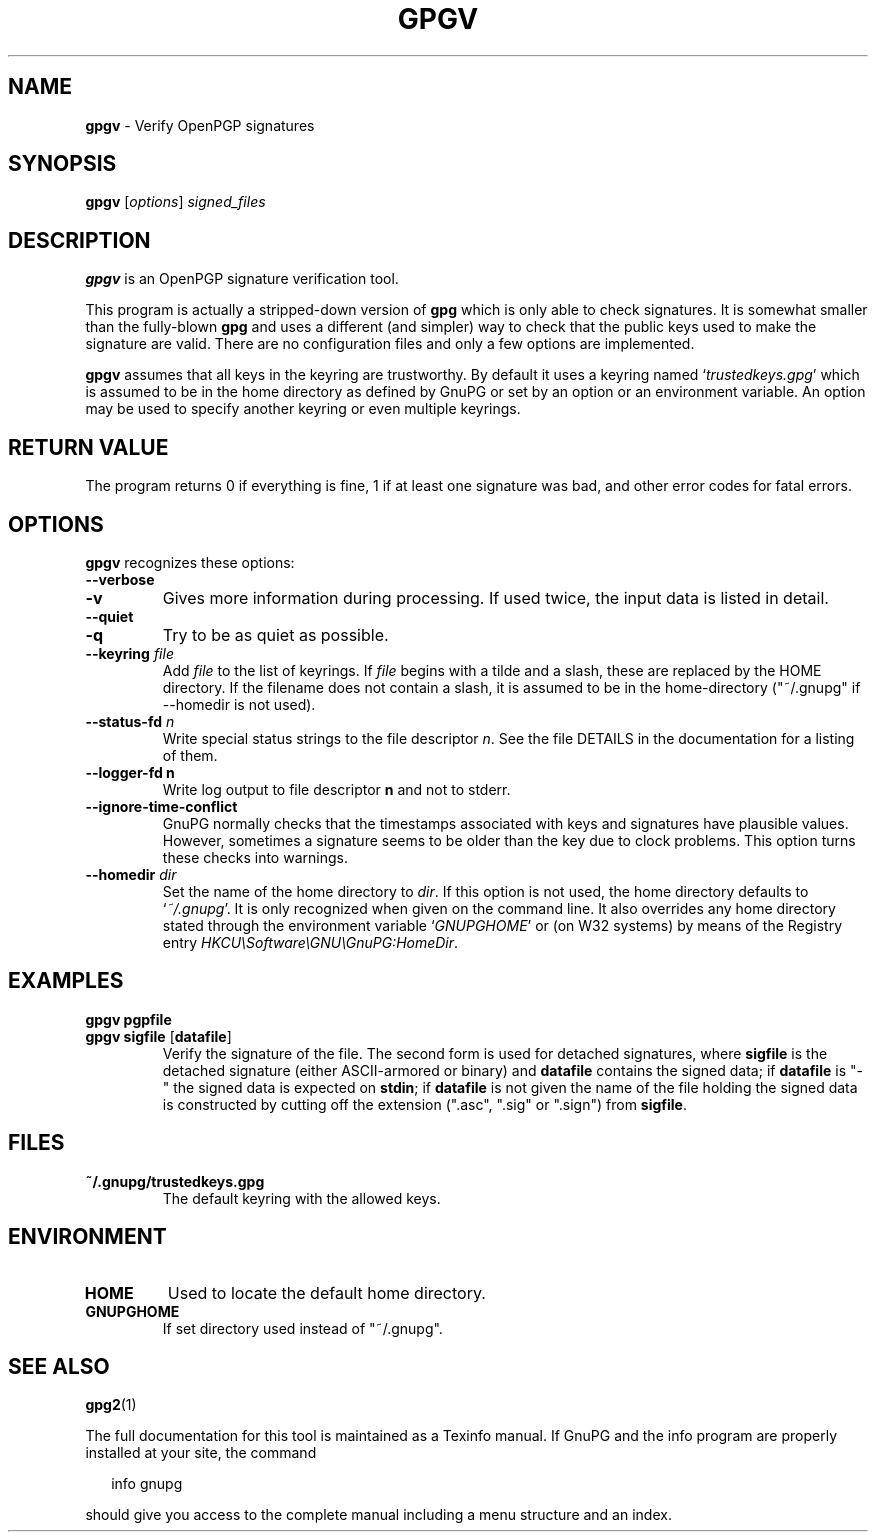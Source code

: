 .\" Created from Texinfo source by yat2m 1.0
.TH GPGV 1 2015-10-01 "GnuPG 1.4.12" "GNU Privacy Guard"
.SH NAME
.B gpgv
\- Verify OpenPGP signatures
.SH SYNOPSIS
.B  gpgv
.RI [ options ]
.I signed_files




.SH DESCRIPTION
\fBgpgv\fR is an OpenPGP signature verification tool.

This program is actually a stripped-down version of \fBgpg\fR which is
only able to check signatures. It is somewhat smaller than the fully-blown
\fBgpg\fR and uses a different (and simpler) way to check that
the public keys used to make the signature are valid. There are
no configuration files and only a few options are implemented.

\fBgpgv\fR assumes that all keys in the keyring are trustworthy.
By default it uses a keyring named \(oq\fItrustedkeys.gpg\fR\(cq which is
assumed to be in the home directory as defined by GnuPG or set by an
option or an environment variable. An option may be used to specify
another keyring or even multiple keyrings.


.SH RETURN VALUE

The program returns 0 if everything is fine, 1 if at least
one signature was bad, and other error codes for fatal errors.

.SH OPTIONS
\fBgpgv\fR recognizes these options:


.TP
.B  --verbose
.TP
.B  -v
Gives more information during processing. If used
twice, the input data is listed in detail.

.TP
.B  --quiet
.TP
.B  -q
Try to be as quiet as possible.

.TP
.B  --keyring \fIfile\fR
Add \fIfile\fR to the list of keyrings.
If \fIfile\fR begins with a tilde and a slash, these
are replaced by the HOME directory. If the filename
does not contain a slash, it is assumed to be in the
home-directory ("~/.gnupg" if --homedir is not used).

.TP
.B  --status-fd \fIn\fR
Write special status strings to the file descriptor \fIn\fR.  See the
file DETAILS in the documentation for a listing of them.

.TP
.B  --logger-fd \fBn\fR
Write log output to file descriptor \fBn\fR and not to stderr.

.TP
.B  --ignore-time-conflict
GnuPG normally checks that the timestamps associated with keys and
signatures have plausible values. However, sometimes a signature seems to
be older than the key due to clock problems. This option turns these
checks into warnings.

.TP
.B  --homedir \fIdir\fR
Set the name of the home directory to \fIdir\fR. If this option is not
used, the home directory defaults to \(oq\fI~/.gnupg\fR\(cq.  It is only
recognized when given on the command line.  It also overrides any home
directory stated through the environment variable \(oq\fIGNUPGHOME\fR\(cq or
(on W32 systems) by means of the Registry entry
\fIHKCU\\Software\\GNU\\GnuPG:HomeDir\fR.



.SH EXAMPLES


.TP
.B  gpgv \fBpgpfile\fR
.TP
.B  gpgv \fBsigfile\fR [\fBdatafile\fR]
Verify the signature of the file. The second form is used for detached
signatures, where \fBsigfile\fR is the detached signature (either
ASCII-armored or binary) and \fBdatafile\fR contains the signed data;
if \fBdatafile\fR is "-" the signed data is expected on
\fBstdin\fR; if \fBdatafile\fR is not given the name of the file
holding the signed data is constructed by cutting off the extension
(".asc", ".sig" or ".sign") from \fBsigfile\fR.


.SH FILES


.TP
.B  ~/.gnupg/trustedkeys.gpg
The default keyring with the allowed keys.


.SH ENVIRONMENT


.TP
.B  HOME
Used to locate the default home directory.

.TP
.B  GNUPGHOME
If set directory used instead of "~/.gnupg".


.SH SEE ALSO
\fBgpg2\fR(1)

The full documentation for this tool is maintained as a Texinfo manual.
If GnuPG and the info program are properly installed at your site, the
command

.RS 2
.nf
info gnupg
.fi
.RE

should give you access to the complete manual including a menu structure
and an index.

